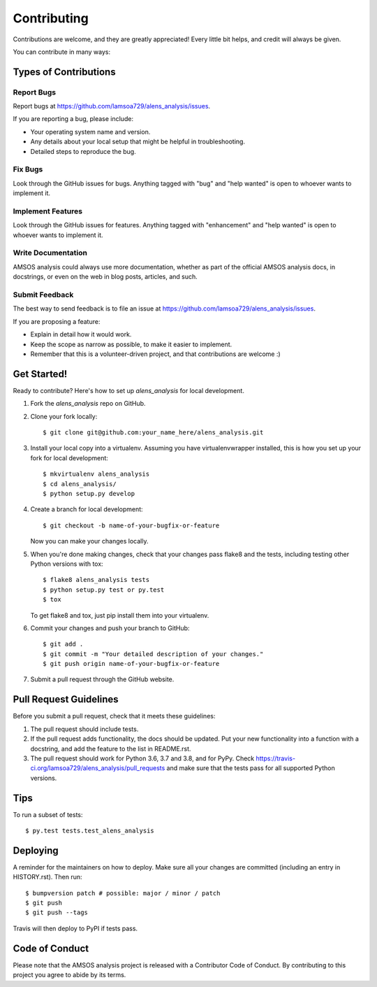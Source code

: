 .. highlight:: shell

============
Contributing
============

Contributions are welcome, and they are greatly appreciated! Every little bit
helps, and credit will always be given.

You can contribute in many ways:

Types of Contributions
----------------------

Report Bugs
~~~~~~~~~~~

Report bugs at https://github.com/lamsoa729/alens_analysis/issues.

If you are reporting a bug, please include:

* Your operating system name and version.
* Any details about your local setup that might be helpful in troubleshooting.
* Detailed steps to reproduce the bug.

Fix Bugs
~~~~~~~~

Look through the GitHub issues for bugs. Anything tagged with "bug" and "help
wanted" is open to whoever wants to implement it.

Implement Features
~~~~~~~~~~~~~~~~~~

Look through the GitHub issues for features. Anything tagged with "enhancement"
and "help wanted" is open to whoever wants to implement it.

Write Documentation
~~~~~~~~~~~~~~~~~~~

AMSOS analysis could always use more documentation, whether as part of the
official AMSOS analysis docs, in docstrings, or even on the web in blog posts,
articles, and such.

Submit Feedback
~~~~~~~~~~~~~~~

The best way to send feedback is to file an issue at https://github.com/lamsoa729/alens_analysis/issues.

If you are proposing a feature:

* Explain in detail how it would work.
* Keep the scope as narrow as possible, to make it easier to implement.
* Remember that this is a volunteer-driven project, and that contributions
  are welcome :)

Get Started!
------------

Ready to contribute? Here's how to set up `alens_analysis` for local development.

1. Fork the `alens_analysis` repo on GitHub.
2. Clone your fork locally::

    $ git clone git@github.com:your_name_here/alens_analysis.git

3. Install your local copy into a virtualenv. Assuming you have virtualenvwrapper installed, this is how you set up your fork for local development::

    $ mkvirtualenv alens_analysis
    $ cd alens_analysis/
    $ python setup.py develop

4. Create a branch for local development::

    $ git checkout -b name-of-your-bugfix-or-feature

   Now you can make your changes locally.

5. When you're done making changes, check that your changes pass flake8 and the
   tests, including testing other Python versions with tox::

    $ flake8 alens_analysis tests
    $ python setup.py test or py.test
    $ tox

   To get flake8 and tox, just pip install them into your virtualenv.

6. Commit your changes and push your branch to GitHub::

    $ git add .
    $ git commit -m "Your detailed description of your changes."
    $ git push origin name-of-your-bugfix-or-feature

7. Submit a pull request through the GitHub website.

Pull Request Guidelines
-----------------------

Before you submit a pull request, check that it meets these guidelines:

1. The pull request should include tests.
2. If the pull request adds functionality, the docs should be updated. Put
   your new functionality into a function with a docstring, and add the
   feature to the list in README.rst.
3. The pull request should work for Python 3.6, 3.7 and 3.8, and for PyPy. Check
   https://travis-ci.org/lamsoa729/alens_analysis/pull_requests
   and make sure that the tests pass for all supported Python versions.

Tips
----

To run a subset of tests::

    $ py.test tests.test_alens_analysis

Deploying
---------

A reminder for the maintainers on how to deploy.
Make sure all your changes are committed (including an entry in HISTORY.rst).
Then run::

$ bumpversion patch # possible: major / minor / patch
$ git push
$ git push --tags

Travis will then deploy to PyPI if tests pass.

Code of Conduct
---------------
Please note that the AMSOS analysis project is released with a Contributor Code of Conduct. By contributing to this project you agree to abide by its terms.
